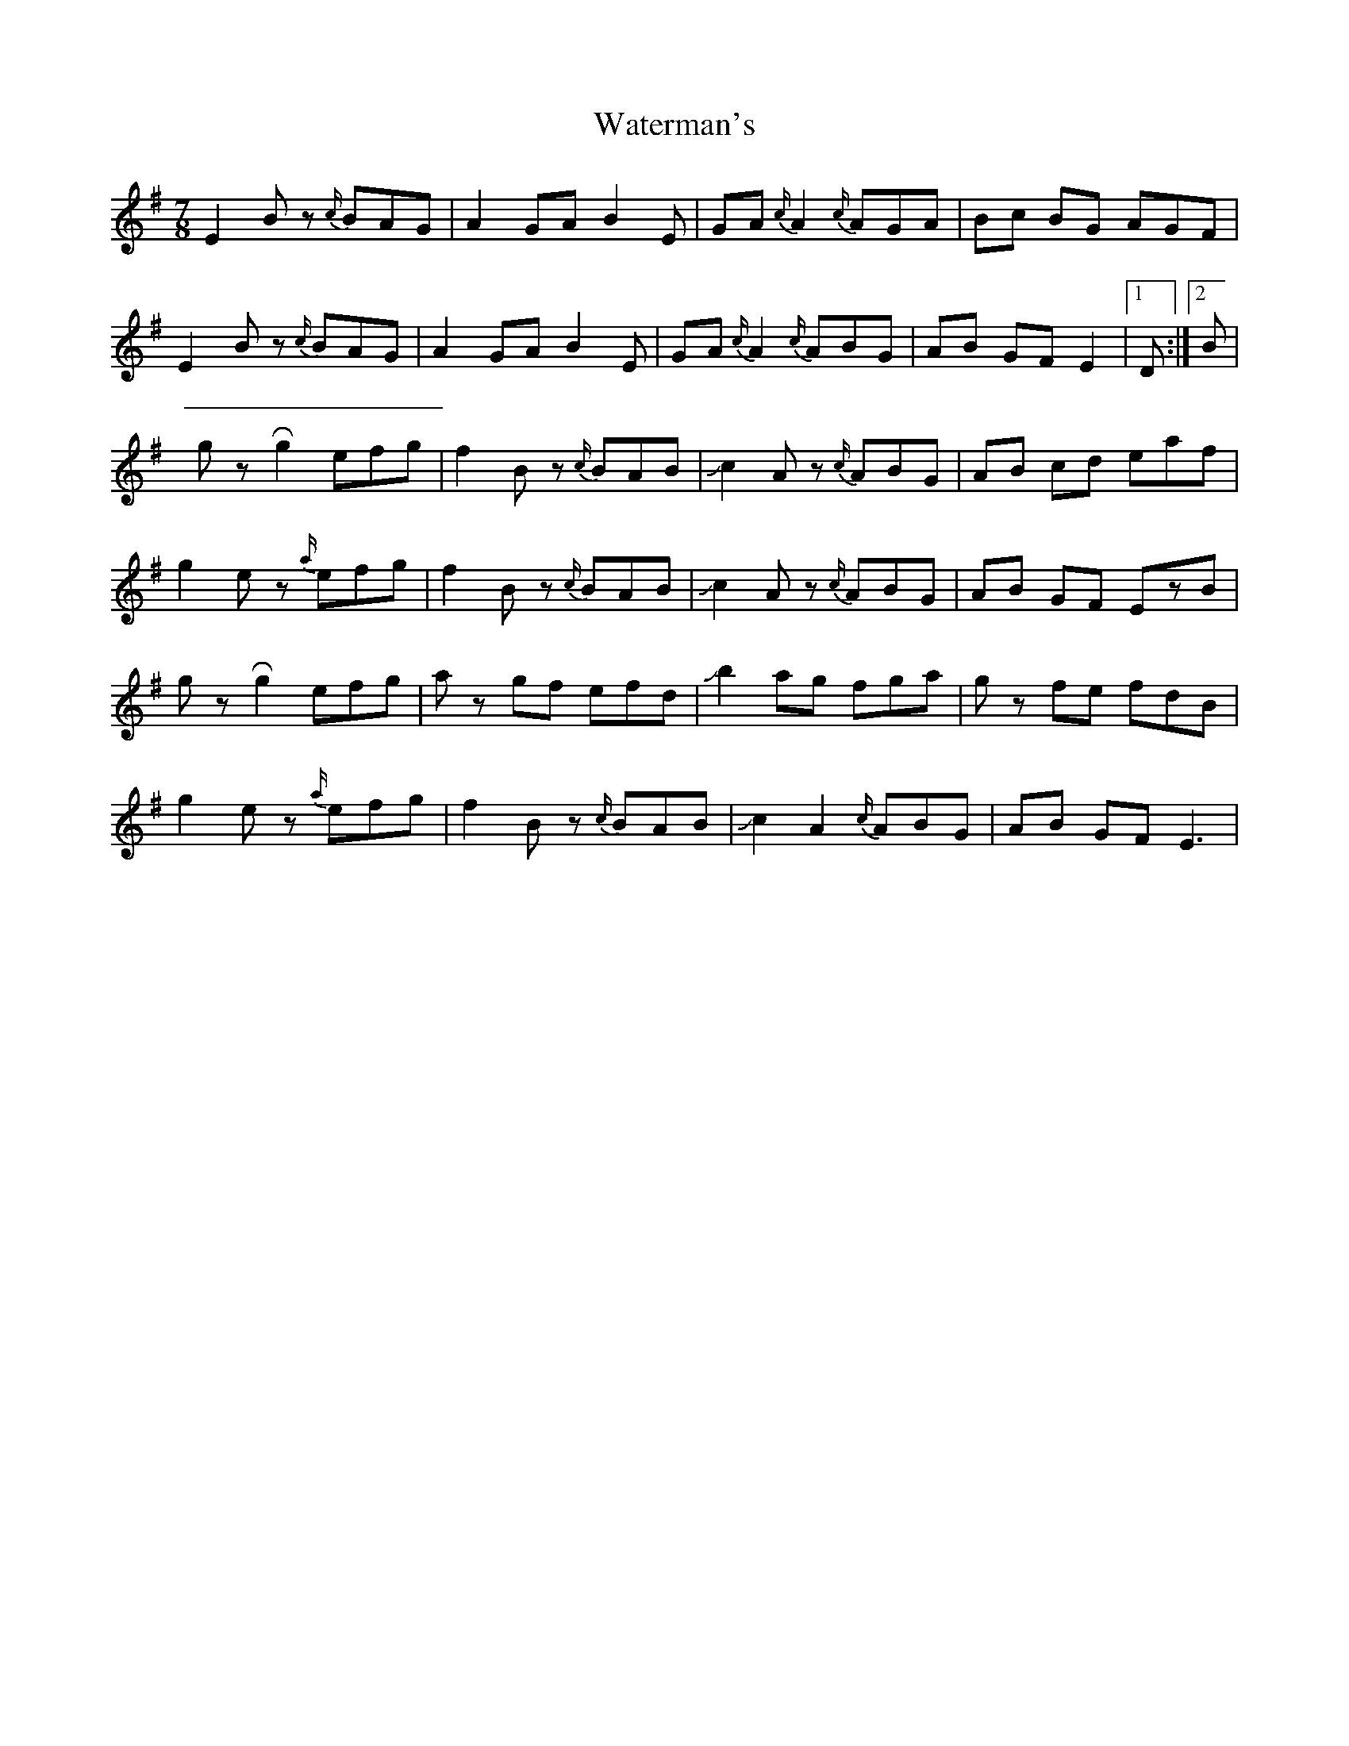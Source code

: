 X: 5
T: Waterman's
Z: Mikethebook
S: https://thesession.org/tunes/3367#setting21544
R: jig
M: 6/8
L: 1/8
K: Emin
M: 7/8
E2Bz {c/}BAG|A2GA B2E|GA{c/}A2 {c/}AGA|Bc BG AGF|
E2Bz {c/}BAG|A2GA B2E|GA{c/}A2 {c/}ABG|AB GF E2 |1D:|2B|
gz!roll!g2 efg|f2 Bz {c/}BAB|!slide!c2Az {c/}ABG|AB cd eaf|
g2ez {a/}efg|f2 Bz {c/}BAB|!slide!c2Az {c/}ABG|AB GF EzB|
gz!roll!g2 efg|az gf efd|!slide!b2 ag fga|gz fe fdB|
g2ez {a/}efg|f2 Bz {c/}BAB|!slide!c2A2 {c/}ABG|AB GF E3|
